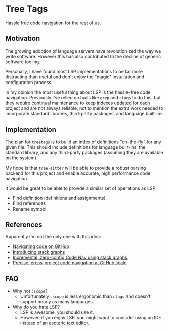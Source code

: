 * Tree Tags
Hassle free code navigation for the rest of us.

** Motivation
The growing adoption of language servers have revolutionized the way
we write software. However this has also contributed to the decline of
generic software tooling.

Personally, I have found most LSP implementations to be far more
distracting than useful and don't enjoy the "magic" installation and
configuration process.

In my opinion the most useful thing about LSP is the hassle-free code
navigation. Previously I've relied on tools like ~grep~ and ~ctags~ to
do this, but they require continual maintenance to keep indexes
updated for each project and are not always reliable, not to mention
the extra work needed to incorporate standard libraries, third-party
packages, and language built-ins.

** Implementation
The plan for ~treetags~ is to build an index of definitions
"on-the-fly" for any given file. This should include definitions for
language built-ins, the standard library, and any third-party packages
(assuming they are available on the system).

My hope is that ~tree-sitter~ will be able to provide a robust parsing
backend for this project and enable accurate, high performance code
navigation.

It would be great to be able to provide a similar set of operations as LSP:
- Find definition (definitions and assignments)
- Find references
- Rename symbol

** References
Apparently I'm not the only one with this idea:

- [[https://docs.github.com/en/repositories/working-with-files/using-files/navigating-code-on-github#precise-and-search-based-navigation][Navigating code on GitHub]]
- [[https://github.blog/2021-12-09-introducing-stack-graphs/][Introducing stack graphs]]
- [[https://www.youtube.com/watch?v=l2R1PTGcwrE][Incremental, zero-config Code Nav using stack graphs]]
- [[https://archive.fosdem.org/2020/schedule/event/github_cross_project_code_navigation/][Precise, cross-project code navigation at GitHub scale]]

** FAQ
- Why not ~cscope~?
  - Unfortunately ~cscope~ is less ergonomic than ~ctags~ and doesn't
    support nearly as many languages.

- Why do you hate LSP?
  - LSP is awesome, you should use it.
  - However, if you enjoy LSP, you might want to consider using an IDE
    instead of an esoteric text editor.

